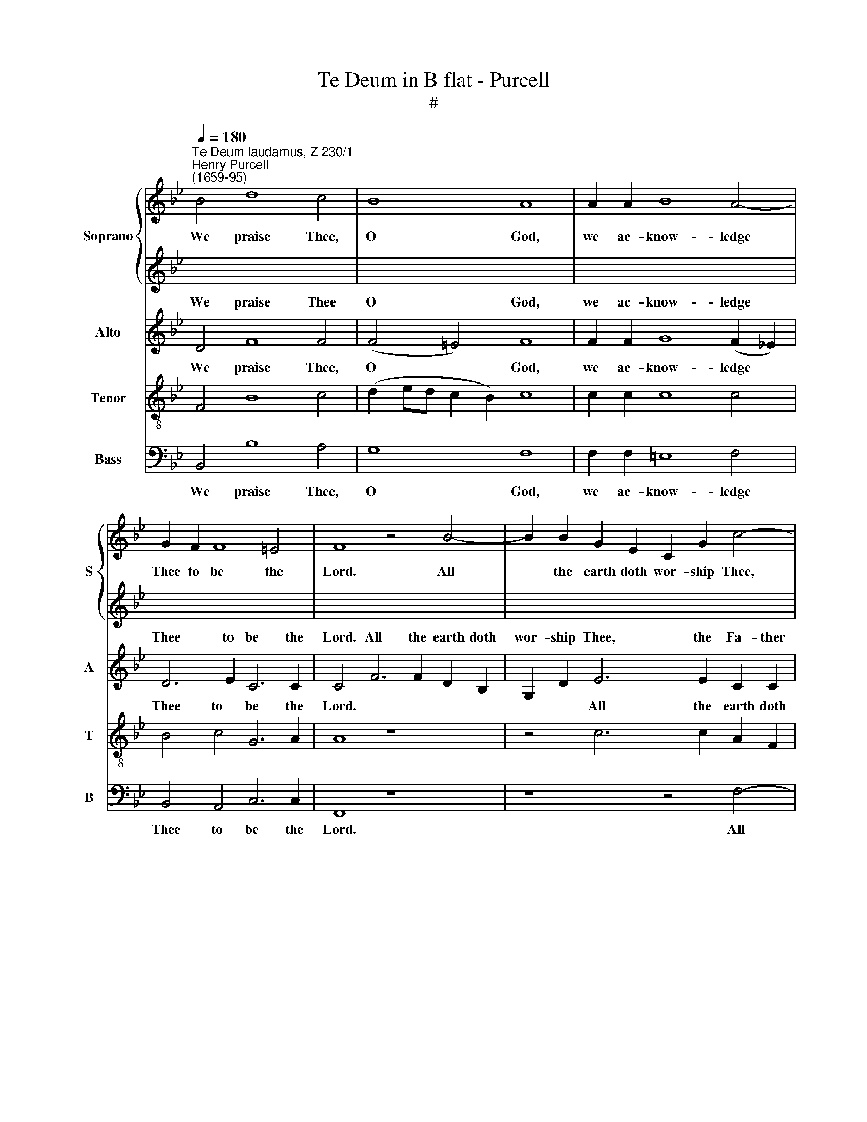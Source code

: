 X:1
T:Te Deum in B flat - Purcell
T:#
%%score { ( 1 3 ) | 2 } ( 4 5 ) ( 6 7 ) 8
L:1/8
Q:1/4=180
M:none
K:Bb
V:1 treble nm="Soprano" snm="S"
V:3 treble 
V:2 treble 
V:4 treble nm="Alto" snm="A"
V:5 treble 
V:6 treble-8 nm="Tenor" snm="T"
V:7 treble-8 
V:8 bass nm="Bass" snm="B"
V:1
"^Te Deum laudamus, Z 230/1""^Henry Purcell\n(1659-95)" B4 d8 c4 | B8 A8 | A2 A2 B8 A4- | %3
w: We praise Thee,|O God,|we ac- know- ledge|
 G2 F2 F8 =E4 | F8 z4 B4- | B2 B2 G2 E2 C2 G2 c4- | c2 A2 F2 F2 B6 B2 | G2 G2 c6 B2 (B4- | %8
w: Thee to be the|Lord. All|* the earth doth wor- ship Thee,|* the Fa- ther e- ver-|last- ing, e- ver- last\-|
 B4 A4) B8 | z16 | z16 | z16 | z16 | z16 | z4"^Solo" B4 B4 B2 B2 | A4 G4 c4 B4 | A4 B4 B2 B2 A4 | %17
w: * * ing.||||||To Thee Che- ru-|bim and Se- ra-|phim con- ti- nu- al-|
 G6 F2 F4"^Full" c4- | c4 c4 z4 d4- | d4 d4 z4 e4- | e4 e2 f2 A4 B4 | (B4 A3) B B4"^Dec." B4- | %22
w: ly do cry: Ho\-|* ly, ho\-|* ly, ho\-|* ly, Lord God of|Sa\- * ba- oth. Heav'n|
 B2 B2 G2 G2 F4 G2 G2 | A2 A2 B4 c8- | c12 c4 | (c4 B3 A) A4"^Can." A4 | =B2 B2 ^c4 d6 =e2 | %27
w: * and earth are full of the|ma- jes- ty of|* Thy|glo\- * * ry. The|glo- ri- ous com- pa-|
 ^c6 c2 d4 =c4 | =B2 A2 (A8 ^G4) | A4"^Dec." A4 =B4 ^c4 | d6 =e2 ^c4 =c2 c2 | c4 B4 A8 | %32
w: ny of the A-|pos- tles praise *|Thee. The good- ly|fel- low- ship of the|Pro- phets praise|
 G4"^Can." B4 B4 G4 | c4 d2 e2 d4 B4 | (B4 _A3 G) G4"^Full" G4 | G4 c4 =B4 B4 | %36
w: Thee. The no- ble|ar- my of Mar- tyrs|praise * * Thee. The|ho- ly Church through-|
 c4 _B2 B2 A4 B2 B2 | B4 A4 B8 | z16 | z16 | z16 | z16 | z16 | z4"^Solo" d4 d4 c4 | c4 B4 A4 B4 | %45
w: out all the world doth ac-|know- ledge Thee.||||||Al- so the|Ho- ly Ghost, the|
 A6 G2 G4 z4 | z4"^Full" G4 B4 E4 | G6 F2 E2 C2 (c4- | c4 ^F4) F8 | z4 A4 A4 A4 | A4 A4 A4 G4 | %51
w: Com- for- ter.|Thou art the|King of glo- ry, O|* * Christ.|Thou art the|e- ver- last- ing|
 G4 F2 =E2 (E6 D2) | D8 z4"^Solo" F4- | F4 F4 F4 B4 | A4 d4 c4 f4 | e4 d4 c4 z4 | z4 d4 B4 c2 e2 | %57
w: Son of the Fa\- *|ther. When|* Thou took'st up-|on Thee to de-|li- ver man,|Thou didst not ab-|
 A4 B4 B4 A4 | B4 z4 z8 | z16 | z16 | z16 | z16 | z16 | z16 | z16 | z16 | z16 | %68
w: hor the Vir- gin's|womb.||||||||||
 z2"^Full" F2 B6 B2 c2 d2 | e4 d2 c2 d4 d2 d2 | d4 e4 =B4 c4- | c4 =B4 c4 z4 | z16 | %73
w: Thou sit- test at the|right hand of God, in the|glo- ry of the|* Fa- ther.||
 z4 c6 c2 =B2 d2 | G2 A2 _B8 (B3 A) | (B2 A4) G2 G8 | z16 | z4 B4 B4 A4 | c4 B4 A4 (G2 F2) | %79
w: We be- lieve that|Thou shalt come to *|be * our Judge.||We there- fore|pray Thee, help Thy *|
 =E2 E2 A6 A2 G2 F2 | B6 B2 A2 G2 (c4- | c4 B8) A4 | B8 || z4"^Solo" F4- | F2 F2 ^F2 F2 G4 A4 | %85
w: ser- vants, whom Thou hast re-|deem- ed with Thy pre\-|* * cious|blood.|Make|* them to be num- ber'd|
 B4 (B3 A) A2 A2 d4- | d2 B2 G3 A- (^F4 G4- | G4 ^F4) G8 | z16 | z16 | z16 | z16 | z16 | z16 | %94
w: with Thy * Saints in glo\-|* ry e- ver- last\- *|* * ing.|||||||
 z4"^Full" A6 d2 ^c4- | c2 A2 d6 =e2 ^c4 | d4 B2 B2 G2 G2 E4 | C4 c6 A2 d4- | %98
w: Day by day|* we mag- ni- fy|Thee, and we wor- ship Thy|Name e- ver world|
 d2 d2 (c2 B2) A2 A2 (B4- | B4 A4) B8 | z16 | z8 A8 | =B4 (c8 B4) | c6 _B2 A4 G4 | A8 =B6 B2 | %105
w: * with- out * end, with- out|* * end.||Vouch-|safe, O *|Lord, to keep us|his day with-|
 (^c4 d8 c4) | d8 z8 | z16 |"^Can." A8 =B4 c4 | c4 =B4 (c6 _B2 | A4) G4 A6 A2 | =B6 B2 (^c4 d4- | %112
w: out * *|sin.||O Lord, have|mer- cy u\- *|* pon us, have|mer- cy u\- *|
 d4 ^c4 d8 | z4"^Solo" B8 B4 | e4 c4 d2 d2 A4- | A2 A2 B4 A8 | G4 z4 z8 | z4 G2 G2 A2 F2 B4 | %118
w: * pon us.|O Lord,|let Thy mer- cy light\-|* en u- pon|us,|as our trust is in|
 G2 c2 A4 B6 B2 | F4 B4 B4 A4) | B8"^Full" F8 | _A4 A4 G4 =A2 B2 | (E4- E3 D) D4 z4 | z8 z4 B4- | %124
w: Thee, is in Thee, our|trust is in *|Thee. O|Lord, in Thee have I|trust\- * * ed:|let|
 B2 d2 c2 B2 A2 F2 G2 A2 | B2 B2[Q:1/4=176] B6[Q:1/4=171] G2[Q:1/4=169] A2[Q:1/4=167] B2 | %126
w: * me ne- ver, ne- ver be con-|found- ed, let me ne- ver,|
[Q:1/4=165] c2[Q:1/4=163] e2[Q:1/4=161] d2[Q:1/4=159] (c[Q:1/4=158]B)[Q:1/4=155] (B4[Q:1/4=151] A4) | %127
w: ne- ver be con\- * found\- *|
[Q:1/4=150] !fermata!B16 |] %128
w: ed.|
V:2
 x16 | x16 | x16 | x16 | x16 | x16 | x16 | x16 | x16 | x16 | x16 | x16 | x16 | z16 | %14
w: ||||||||||||||
 z4"^Solo" G4 G4 F2 F2 | E4 D4 (=E2 ^F2) G4 | ^F4 =F4 G2 C2 F4 | x16 | x16 | x16 | x16 | x16 | %22
w: To Thee Che- ru-|bim and Se\- * ra|phim con- ti- nu- al-||||||
 x16 | x16 | x16 | x16 | x16 | x16 | x16 | x16 | x16 | x16 | x16 | x16 | x16 | x16 | x16 | x16 | %38
w: ||||||||||||||||
 x16 | x16 | x16 | x16 | x16 | x16 | x16 | x16 | x16 | x16 | x16 | z16 | z16 | z16 | %52
w: ||||||||||||||
 z8 z4"^Solo" D4- | D4 D4 D4 D4 | E4 F4 G4 A4 | B6 c2 A4 c4 | A4 B2 d2 G2 E2 (e4- | e4 d4) c8 | %58
w: When|* Thou took'st up-|on Thee to de-|li- ver man, Thou|didst not ab- hor the Vir\-|* * gin's|
 d4 z4 z8 | x16 | x16 | x16 | x16 | x16 | x16 | x16 | x16 | x16 | x16 | x16 | x16 | x16 | x16 | %73
w: womb.|||||||||||||||
 x16 | x16 | x16 | x16 | x16 | x16 | x16 | x16 | x16 | x8 || z4 D4- | D2 D2 C2 C2 D4 =E4 | %85
w: ||||||||||Make|* them to be num- ber'd|
 ^F4 G4 !courtesy!^F4 z4 | z2 G2 e6 d2 B3 A | A8 G8 | x16 | x16 | x16 | x16 | x16 | x16 | x16 | %95
w: with Thy Saints|in glo- ry e- ver-|last- ing.||||||||
 x16 | x16 | x16 | x16 | x16 | x16 | x16 | x16 | x16 | x16 | x16 | x16 | x16 | x16 | x16 | x16 | %111
w: ||||||||||||||||
 x16 | z16 | z4"^Solo" G8 F4 | G4 A4 B2 B2 ^F4- | F2 ^F2 G8 F4 | G4 D2 D2 =E2 C2 F4 | %117
w: ||O Lord,|let Thy mer- cy light\-|* en u- pon|us, as our trust is in|
 D2 G2 =E4 F8 | z4 c2 c2 d2 B2 e4 | c2 f2 d2 c2 c8 | d8"^Full" F8 | x16 | x16 | x16 | x16 | x16 | %126
w: Thee, is in Thee,|as our trust is in|Thee, our trust is in|Thee. O||||||
 x16 | x16 |] %128
w: ||
V:3
 x16 | x16 | x16 | x16 | x16 | x16 | x16 | x16 | x16 | x16 | x16 | x16 | x16 | x16 | x16 | x16 | %16
 x16 | F4 =E4 F4 x4 | x16 | x16 | x16 | x16 | x16 | x16 | x16 | x16 | x16 | x16 | x16 | x16 | x16 | %31
 x16 | x16 | x16 | x16 | x16 | x16 | x16 | x16 | x16 | x16 | x16 | x16 | x4 B4 B4 A4 | %44
 A4 G4 ^F4 G4 | G4 ^F4 G4 x4 | x16 | x16 | x16 | x16 | x16 | x16 | x16 | x16 | x16 | x16 | x16 | %57
 x16 | x16 | x16 | x16 | x16 | x16 | x16 | x16 | x16 | x16 | x16 | x16 | x16 | x16 | x16 | x16 | %73
 x16 | x16 | x16 | x16 | x16 | x16 | x16 | x16 | x16 | x8 || x8 | x16 | x16 | x16 | x16 | x16 | %89
 x16 | x16 | x16 | x16 | x16 | x16 | x16 | x16 | x16 | x16 | x16 | x16 | x16 | x16 | x16 | x16 | %105
 x16 | x16 | x16 | x16 | x16 | x16 | x16 | x16 | x16 | x16 | x16 | x16 | x16 | x16 | x16 | x16 | %121
 x16 | x16 | x16 | x16 | x16 | x16 | x16 |] %128
V:4
 D4 F8 F4 | (F4 =E4) F8 | F2 F2 G8 (F2 _E2) | D6 E2 C6 C2 | C4 F6 F2 D2 B,2 | G,2 D2 E6 E2 C2 C2 | %6
w: We praise Thee|O * God,|we ac- know- ledge *|Thee to be the|Lord. All the earth doth|wor- ship Thee, the Fa- ther|
 F6 D2 D6 B,2 | E12 D4 | C8 D8 | z4"^Solo" D4 C4 F4 | F4 D4 E4 F4 | G12 E4 | _A6 G2 F8- | x16 | %14
w: e- ver- last- ing,|e- ver-|last- ing.|To Thee all|an- gels cry a-|loud, the|heav'ns and all||
 x16 | x16 | x4 D4 =E2 E2 F4 | C6 C2 F,4"^Full" F4- | F4 F4 z4 F4- | F4 F4 z4 G4- | %20
w: |||ly do cry: Ho\-|* ly, ho\-|* ly, ho-|
 G4 G2 G2 F4 =E4 | (F4 _E3) D D8 |"^Dec." E6 E2 D2 D2 B,4 | C2 C2 D2 D2 E4 D2 G2 | %24
w: * ly, Lord God of|Sa\- * ba- oth.|Heav'n and earth are full|of the ma- jes- ty of Thy|
 =E2 C2 (F4 G2) F2 (F4- | F4 =E4) F4"^Can." C4 | D2 D2 =E4 F6 G2 | =E6 E2 D4 !courtesy!=E4 | %28
w: glo- ry, of * Thy glo\-|* * ry. The|glo- ri- ous com- pa-|ny of the A-|
 F4 =E4 (E6 D2) | ^C4"^Dec." =C4 D4 =E4 | F6 G2 =E4 E2 E2 | D4 D4 (D6 C2) | =B,4"^Can." D4 D4 E4 | %33
w: pos- tles praise *|Thee. The good- ly|fel- low- ship of the|Pro- phets praise *|Thee. The no- ble|
 E2 E2 _A4 A4 G4 | F8 E4"^Full" E4 | E4 G4 G4 G4 | G4 F2 F2 F4 F2 F2 | (F2 E4) D2 D8 | %38
w: ar- my of Mar- tyrs|praise Thee. The|ho- ly Church through-|out all the world doth ac-|know\- * ledge Thee,|
 z4"^Solo" F4 F4 F4 | F4 F4 F2 F2 (F2 G2) | C6 D2 D4 F4 | F4 F4 F4 F4 | F6 G2 C6 D2 | D4 z4 z8 | %44
w: the Fa- ther|of an in- fi- nite *|ma- jes- ty, Thine|ho- nour- a- ble|true, and on- ly|Son.|
 z16 | z16 | z4"^Full" E4 D4 C4 | (B,2 C2) D4 C3 D E4 | D16 | z4 F4 F4 F4 | =E4 F4 D4 E4 | %51
w: ||Thou art the|King * of glo- ry, O|Christ.|Thou~ art the|e- ver- last- ing|
 ^C4 D2 D2 (D4 C4) | D8 z4"^Solo" B,4- | B,4 A,4 B,4 G,4 | C4 B,4 E4 D4 | G4 E4 F4 z4 | %56
w: Son of~ the Fa\- *|ther. When|* Thou~ took'st~ up-|on Thee~ to de-|li- ver man,|
 F4 D4 E2 G2 C2 C2 | F12 F,4 | B,4 D4 D4 C4 | (F4 =E2) F2 E4 E4 | ^G,4 C4 =B,8 | %61
w: Thou didst not ab- hor the|Vir\-- gin's|womb. When Thou hadst|o\- * ver- come the|sharp- ness of|
 A,4 ^C2 C2 D2 D2 D4 | x12 G2 ^F2 | =E2 C2 x12 | x16 | (F4 =E3 F) F4 z4 | z16 | %67
w: death, Thou didst o- pen the||||lie\- * * vers.||
 z2"^Full" B,2 F6 F2 F2 G2 | _A4- G2 F2 G4 G2 G2 | F12 F4 | F12 (G2 A2) | G8 G4 G4- | %72
w: Thou sit- test at the|right hand of God, in the|glo- ry|of the *|Fa- ther. We|
 G2 G2 E2 G2 C2 D2 E4- | E2 D2 F4 E4 D4- | D2 =E2 ^F2 D2 E2 F2 G4- | G4 ^F4 G4 D4 | E4 D4 F4 E4 | %77
w: * be- lieve that Thou shalt come,|* that Thou shalt come|* to be our Judge, to be|* our Judge. We|there- fore pray Thee,|
 D16- | D12 D4 | (D4 ^C4) D4 D4- | D2 D2 C2 B,2 E6 E2 | D2 C2 (D4 C6) (DE) | D8 || z4"^Solo" B,4- | %84
w: help|* Thy|ser\- * vants, whom|* Thou hast re- deem- ed|with Thy pre\- * cious *|blood.|Make|
 B,2 B,2 A,2 A,2 =B,4 C4 | D4 [G,G,]4 D4 z2 _B,2 | E6 C2 A,4 (B,2 C2) | D8 G,8 | %88
w: * them to be num- ber'd|with Thy Saints in|glo- ry e- ver\- *|last- ing.|
"^Solo" D8 D4 D2 D2 | D4 D2 D2 E4 (E2 D2) | D6 C2 C4 C4- | C2 A,2 F,2 G,2 A,2 B,2 C4- | %92
w: O Lord, save Thy|peo- ple and bless Thine *|he- ri- tage. Go\-|* vern them, and lift them up|
 C2 D2 =E2 F2 G8- | G2 F2 (F8 =E4) | F4"^Full" C6 F2 =E2 E2 | A6 F2 G8 | ^F4 z4 E2 E2 C2 C2 | %97
w: * and lift them up|* for e\- *|ver. Day by day we|mag- ni- fy|Thee, and we wor- ship|
 A,4 F,4 z4 F4- | F2 D2 G4 F8- | F4 (E3 D) D8 |"^Dec." D8 =E4 (F4- | F4 =E4) F6 _E2 | D4 C4 D8 | %103
w: Thy Name e\-|* ver world with\-|* out * end.|Vouch- safe, O|* * Lord, to|keep us this|
 =E6 E2 (^F4 G4- | G4 ^F4) G3 =F =E4- | E4 D4 (^C3 =B, A,4) | A,8"^Can." D8 | =E4 F4 F4 E4 | %108
w: day with- out *|* * sin, this day|* with- out * *|sin. O|Lord, have mer- cy|
 (F6 E2 D4) C4 | D6 D2 =E6 E2 | (^F4 G8 F4) | G3 =F =E8 D4 | x16 | x16 | x16 | x8 D8 | x16 | %117
w: u\- * * pon|us, have mer- cy|u\- * *|pon~us, have mer- cy||||||
 B,2 G,2 C4 F,4 D2 D2 | E2 C2 F4 B,4 G,2 G,2 | A,4 B,4 F,8 | B,8"^Full" D8 | D4 D4 (E3 D) C2 B,2 | %122
w: trust is in Thee, as our|trust is in Thee, as our|trust is in|Thee. O|Lord, in Thee * have I|
 (B,4 A,4) B,4 z4 | z16 | z4 C6 A,2 B,2 C2 | D2 F2 E2 D2 C6 B,2 | A,2 A,2 B,2 F2 F8 | %127
w: trust\- * ed:||let me ne- ver,|ne- ver be con- found- ed,|ne- ver be con- found-|
 !fermata!F16 |] %128
w: ed.|
V:5
 x16 | x16 | x16 | x16 | x16 | x16 | x16 | x16 | x16 | x16 | x16 | x16 | x16 | F2 E2 E8 D4 | %14
w: |||||||||||||* the Pow'~rs there-|
 E4"^Solo" E4 E4 D2 D2 | C4 B,4 A,4 G,4 | D4 D,4 =E,2 E,2 F,4 | x16 | x16 | x16 | x16 | x16 | x16 | %23
w: in: To Thee Che- ru-|bim and Se- ra-|phim, con- ti- nu- al-|||||||
 x16 | x16 | x16 | x16 | x16 | x16 | x16 | x16 | x16 | x16 | x16 | x16 | x16 | x16 | x16 | x16 | %39
w: ||||||||||||||||
 x16 | x16 | x16 | x16 | x16 | x16 | x16 | x16 | x16 | x16 | x16 | x16 | x16 | x16 | x16 | x16 | %55
w: ||||||||||||||||
 x16 | x16 | x16 | x16 | x16 | x16 | x16 | =E2 E2 ^F4 G4 G,2 ^F,2 | =E,2 C,2 C4 A,2 F,2 F4 | %64
w: |||||||king- dom of heav'n, Thou didst|o- pen the king- dom of|
 G6 A,2 (B,2 A,2 G,2) F,2 | x16 | x16 | x16 | x16 | x16 | x16 | x16 | x16 | x16 | x16 | x16 | x16 | %77
w: heav'n to all * * be-|||||||||||||
 x16 | x16 | x16 | x16 | x16 | x8 || x8 | x16 | x16 | x16 | x16 | x16 | x16 | x16 | x16 | x16 | %93
w: ||||||||||||||||
 x16 | x16 | x16 | x16 | x16 | x16 | x16 | x16 | x16 | x16 | x16 | x16 | x16 | x16 | x16 | x16 | %109
w: ||||||||||||||||
 x16 | x16 | x16 | (^C3 =B,) A,4 A,8 | z4"^Solo" E8 D4 | C4 F4 B,2 B,2 D4- | D2 D2 G,4 D,8 | %116
w: |||u\- * pon us.|O Lord,|let Thy mer- cy light\-|* en u- pon|
 G,4 z4 z4 A,2 A,2 | x16 | x16 | x16 | x16 | x16 | x16 | x16 | x16 | x16 | x16 | x16 |] %128
w: us, as our||||||||||||
V:6
 F4 B8 c4 | (d2 ed c2 B2) c8 | c2 c2 c8 c4 | B4 c4 G6 A2 | A8 z8 | z4 c6 c2 A2 F2 | %6
w: We praise Thee,|O * * * * God,|we ac- know- ledge|Thee to be the|Lord.|All the earth doth|
 D2 A2 B6 B2 G2 G2 | (c6 B2 A3 G) F4 | F8 F8 | z4"^Solo" B4 A4 d4 | d4 B4 c4 d4 | e12 c4 | %12
w: wor- ship Thee, the Fa- ther|e\- * * * ver-|last- ing.|To Thee all|an- gels cry a-|loud, the|
 f6 e2 d4 c4 | (B4 _A2 G2 F4) (G2 A2) | G4 z4 z8 | z16 | z16 | z8 z4"^Full" A4- | A4 A4 z4 B4- | %19
w: heav'ns and all the|Pow'rs * * * there\- *|in:|||Ho\-|* ly, ho\-|
 B4 B4 z4 B4- | B4 c2 c2 c4 (B2 c2) | (d2 c4) B2 B8 | z4"^Dec." B6 B2 G2 G2 | F4 F6 F2 G2 G2 | %24
w: * ly, ho\-|* ly, Lord God of *|Sa\- * ba oth.|Heav'n and earth are|full of the ma- jes-|
 A4 B8 A4 | G8 F4"^Can." A4 | G2 G2 G4 A6 A2 | A6 A2 A4 G4 | F4 c4 =B8 | A4"^Dec." A4 G4 G4 | %30
w: ty of Thy|glo- ry. The|glo- ri- ous com- pa-|ny of the A-|pos- tles praise|Thee. The good- ly|
 A6 A2 A4 A2 A2 | A2 G2 (G8 ^F4) | G4"^Can." G4 (G2 A2) B4 | c2 c2 f4 f4 e4 | %34
w: fel- low- ship of the|Pro- phets praise *|Thee. The no\- * ble|ar- my of Mar- tyrs|
 (e4 d4) e4"^Full" B4 | B4 e4 d4 e4 | e4 d2 d2 c4 d2 d2 | c6 B2 B8 | z4"^Solo" d4 d4 c4 | %39
w: praise * Thee. The|ho- ly Church through-|out all the world doth ac-|know- ledge Thee,|the Fa- ther|
 e4 d4 c2 B2 B4 | B4 A4 B4 d4 | d4 c4 e4 d4 | c2 B2 B8 A4 | B4"^Solo" B4 c4 d4 | e4 c4 d4 G4 | %45
w: of an in- fi- nite|ma- jes- ty, Thine|ho- nour- a- ble|true, and on- ly|Son, al- so the|Ho- ly Ghost, the|
 D6 D2 G4"^Full" e4 | d4 c4 B4 _A4 | G8- G2 G2 (=A2 Bc | ^F2 GA B4) A8 | z4 d4 (D2 =E2) (=F2 G2) | %50
w: Com- for- ter. Thou|art the King of|glo\- * ry, O * *|* * * * Christ.|Thou art * the *|
 (A2 B2) (c2 A2) F4 B4 | =E4 A2 B2 A8 | A8 z8 | z16 | z16 | z16 | z16 | z16 | z4 B4 B4 A4 | %59
w: e\- * ver\- * last- ing|Son of the Fa-|ther.||||||When Thou hadst|
 (d4 ^c2) d2 !courtesy!^c4 =c4 | =B2 A2 (A8 ^G4) | A4 z4 z4 =B2 B2 | c2 c2 c4 d2 d2 d4 | %63
w: o\- * ver- come the|sharp- ness of *|death, Thou didst|o- pen the king- dom of|
 =e4 A2 G2 F2 D2 B4 | G2 =E2 c4 d2 c2 B2 A2 | (A2 G4 F2) F2"^Full" F2 c4- | c2 c2 c2 d2 e4 d2 c2 | %67
w: heav'n, Thou didst o- pen the|king- dom of heav'n to all be-|lie\- * * vers. Thou sit\-|* test at the right hand of|
 d4 c2 B2 c4 (d2 e2) | f6 B2 (e6 d2) | c8 z4 B2 B2 | =B4 c4 d4 e4 | d8 c4 z4 | z4 c6 c2 G2 c2 | %73
w: God, in the glo- ry *|of the Fa\- *|ther, in the|glo- ry of the|Fa- ther.|We be- lieve that|
 F2 G2 _A2 A2 G6- =A2 | B2 c2 d2 B2 G6 e2 | d4 c4 =B4 B4 | c4 =B4- d4 c4 | _B4 (A2 G2) D8- | %78
w: Thou shalt come, that Thou shalt|come to be our Judge, to|be our Judge. We|there- fore pray Thee,|help Thy * ser\-|
 D12 D4 | z4 f6 =e2 d2 c2 | B2 A2 G2 F2 E2 D2 C2 (B2 | A3) G (F2 G2 _A3) (G F4) | F8 || z8 | z16 | %85
w: * vants,|whom Thou hast re-|deem- ed with Thy pre- cious blood, with|* Thy pre\- * * cious *|blood.|||
 z16 | z16 | z16 |"^Solo" B8 =B4 B2 B2 | =B4 B2 B2 c4 c4 | c4 =B4 c4 z4 | z4 c6 G2 C2 D2 | %92
w: |||O Lord, save Thy|peo- ple and bless Thine|he- ri- tage.|Go- vern them, and|
 =E2 F2 G6 A2 B2 c2 | d6 B2 G8 | A4"^Full" F6 A2 A2 A2 | f6 d2 =e8 | d4 z4 z8 | c2 c2 A2 A2 F4 D4 | %98
w: lift them up, and lift them|up for e-|ver. Day by day we|mag- ni- fy|Thee,|and we wor- ship Thy Name|
 B6 G2 c4 (B2 c2) | (d2 c4 B2) B8 |"^Dec." B,4 B8 A4 | G2 G2 c6 c2 F4 | G6 G2 (F4 G4) | z16 | %104
w: e- ver world with\- *|out * * end.|Vouch- safe, O|Lord, to keep us this|day with- out *||
 z4 z4 z4 z2 G2 | A6 G2 A8 | x16 | x16 |"^Can." F4 x12 | x16 | x16 | x2 G2 x12 | =E8 D8 | z16 | %114
w: ||||||||pon us.||
 z16 | z16 | z16 | z16 | z16 | z16 | z8"^Full" B8 | F4 B4 B4 F2 F2 | (G3 F E4) F4 B4- | %123
w: ||||||O|Lord, in Thee have I|trust\- * * ed: let|
 B2 d2 c2 B2 A2 F2 G2 A2 | B2 G2 E4 F2 F2 F4- | F2 D2 E2 F2 G6 F2 | E2 C2 F2 d2 c8 | %127
w: * me ne- ver, ne- ver be con-|founded, * con- found- ed, let|* me ne- ver be con-|found- ed, be con- found-|
 !fermata!d16 |] %128
w: ed.|
V:7
 x16 | x16 | x16 | x16 | x16 | x16 | x16 | x16 | x16 | x16 | x16 | x16 | x16 | x16 | x16 | x16 | %16
w: ||||||||||||||||
 x16 | x16 | x16 | x16 | x16 | x16 | x16 | x16 | x16 | x16 | x16 | x16 | x16 | x16 | x16 | x16 | %32
w: ||||||||||||||||
 x16 | x16 | x16 | x16 | x16 | x16 | x16 | x16 | x16 | x16 | x16 | x16 | x16 | x16 | x16 | x16 | %48
w: ||||||||||||||||
 x16 | x16 | x16 | x16 | x16 | x16 | x16 | x16 | x16 | x16 | x16 | x16 | x16 | x16 | x16 | x16 | %64
w: ||||||||||||||||
 x16 | x16 | x16 | x16 | x16 | x16 | x16 | x16 | x16 | x16 | x16 | x16 | x16 | x16 | x16 | x16 | %80
w: ||||||||||||||||
 x16 | x16 | x8 || x8 | x16 | x16 | x16 | x16 | x16 | x16 | x16 | x16 | x16 | x16 | x16 | x16 | %96
w: ||||||||||||||||
 x16 | x16 | x16 | x16 | x16 | x16 | x16 | =E2 C2 c8 B4 | A8 G6 G,2 | A,6 G,2 A,8 | D8 z8 | z16 | %108
w: |||||||sin, to keep us|this day, this|day with- out|sin.||
 F,4 F8 =E4 | D2 D2 G8 C4 | D6 D2 C4 D4 | =B,2 G,2 (G8 F4) | x16 | x16 | x16 | x16 | x16 | x16 | %118
w: O Lord, have|mer- cy u- pon|us, O Lord, have|mer- cy u\- *|||||||
 x16 | x16 | x16 | x16 | x16 | x16 | x16 | x16 | x16 | x16 |] %128
w: ||||||||||
V:8
 B,,4 B,8 A,4 | G,8 F,8 | F,2 F,2 =E,8 F,4 | B,,4 A,,4 C,6 C,2 | F,,8 z8 | z8 z4 F,4- | %6
w: We praise Thee,|O God,|we ac- know- ledge|Thee to be the|Lord.|All|
 F,2 F,2 D,2 B,,2 G,,2 D,2 E,4- | E,2 E,2 C,2 C,2 F,4 B,,4 | F,,8 B,,8 | z4"^Solo" B,,4 F,4 D,4 | %10
w: * the earth doth wor- ship Thee,|* the Fa- ther e- ver-|last- ing.|To Thee all|
 G,12 F,4 | E,4 E,4 _A,8- | A,4 F,4 B,6 _A,2 | G,4 (F,2 E,2) B,,6 B,,2 | E,4 z4 z8 | z16 | z16 | %17
w: an- gels|cry a- loud,|* the heav'ns and|all the * Pow'rs there-|in:|||
 z8 z4"^Full" F,4- | F,4 F,4 z4 B,,4- | B,,4 B,,4 z4 E,4- | E,4 E,2 E,2 F,4 G,4 | F,6 F,2 B,,8 | %22
w: Ho\-|* ly, ho\-|* ly. ho\-|* ly, Lord God of|Sa- ba- oth.|
 z8 z4"^Dec." E,4- | E,2 E,2 D,2 D,2 A,,4 B,,2 B,,2 | C,2 C,2 D,4 =E,4 F,4 | C,8 F,,4"^Can." F,4 | %26
w: Heav'n|* and earth are full of the|ma- jes- ty of Thy|glo- ry. The|
 F,2 F,2 =E,4 D,6 D,2 | A,6 G,2 F,4 =E,4 | D,4 C,4 =E,8 | A,,4"^Dec." F,4 F,4 =E,4 | %30
w: glo- ri- ous com- pa-|ny of the A-|pos- tles praise|Thee. The good- ly|
 D,6 D,2 A,4 A,2 G,2 | ^F,4 G,4 D,8 | G,,4"^Can." G,4 G,4 E,4 | _A,4 G,2 F,2 B,4 E,4 | %34
w: fel- low- ship of the|Pro- phets praise|Thee. The no- ble|ar- my of Mar- tyrs|
 B,,8 E,4"^Full" E,4 | E,4 C,4 G,4 G,4 | _A,4 D,2 D,2 F,4 B,,2 B,,2 | F,,6 F,,2 B,,8 | %38
w: praise Thee. The|ho- ly Church through-|out all the world doth ac-|know- ledge Thee,|
 z4"^Solo" B,4 B,4 A,4 | G,4 F,4 E,2 E,2 D,4 | F,6 F,2 B,,4 B,4 | B,4 A,4 G,4 F,4 | %42
w: the Fa- ther|of an in- fi- nite|ma- jes- ty, Thine|ho- nour- a- ble|
 E,4 D,4 F,6 F,2 | B,,4 z4 z8 | z16 | z8 z4"^Full" G,4 | B,4 E,4 G,4 C,4 | E,4 =B,,4 C,8 | D,16 | %49
w: true, and on- ly|Son.||Thou|art the King of|glo ry, O|Christ.|
 z4 D,4 D,4 D,4 | C,4 A,,4 B,,4 G,,4 | A,,4 F,,2 G,,2 A,,8 | D,8 z8 | z16 | z16 | z16 | z16 | z16 | %58
w: Thou art the|e- ver- last- ing|Son of the Fa-|ther.||||||
 z4 B,,4 B,,4 F,4 | D,6 D,2 A,4 A,,4 | =E,6 D,2 E,8 | A,,4 A,2 G,2 F,2 D,2 G,4 | %62
w: When Thou hadst|o- ver- come the|sharp- ness of|death, Thou didst o- pen the|
 =E,2 C,2 A,,4 =B,,4 B,,2 B,,2 | C,2 C,2 C,4 D,2 D,2 D,4 | =E,4 F,4 B,,4 B,,4 | C,8 F,,4 z4 | %66
w: king- dom of heav'n, Thou didst|o- pen the king- dom of|heav'n to all be-|lie- vers.|
 z2"^Full" C,2 F,6 F,2 G,2 A,2 | B,4 A,2 G,2 A,4 B,2 B,2 | D,6 D,2 (E,2 D,2 C,2) B,,2 | %69
w: Thou sit- test at the|right hand of God, in the|glo- ry of * * the|
 A,,8 B,,4 B,2 B,2 | _A,4 A,4 G,4 F,4 | G,8 C,4 z4 | z16 | z8 z4 G,4- | %74
w: Fa- ther, in the|glo- ry of the|Fa- ther.||We|
 G,2 G,2 D,2 G,2 C,2 D,2 E,2 C,2 | D,6 D,2 G,,8- | G,,16 | G,,4 G,4 G,4 ^F,4 | %78
w: * be- lieve that Thou shalt come to|be our Judge.||* We there- fore|
 A,4- G,4 =F,4 (=E,2 D,2) | A,,6 A,,2 B,6 A,2 | G,2 F,2 _E,2 D,2 C,2 B,,2 A,,2 G,,2 | %81
w: pray Thee, help Thy *|ser- vants, whom Thou|hast re- deem- ed with Thy pre- cious|
 F,,2 (E,2 D,2) (C,B,,) F,4 G,,4 | B,,8 || z8 | z16 | z16 | z16 | z16 |"^Solo" G,8 G,4 G,2 G,2 | %89
w: blood, with * Thy * pre- cious|blood.||||||O Lord, save Thy|
 F,4 F,2 F,2 E,4 C,4 | G,6 G,2 C,4 z4 | F,6 C,2 F,,2 G,,2 A,,2 B,,2 | C,6 D,2 (=E,2 F,2 G,2) A,2 | %93
w: peo- ple and bless Thine|he- ri- tage.|Go- vern them, and lift them|up, and lift * * them|
 B,4 B,,4 C,8 | F,,4"^Full" F,6 D,2 A,4- | A,2 F,2 B,6 G,2 A,4 | D,4 z4 z8 | %97
w: up for e-|ver. Day by day|* we mag- ni- fy|Thee,|
 z4 F,2 F,2 D,2 D,2 B,,4 | G,,4 E,6 C,2 D,2 E,2 | F,8 B,,8 | z16 | z8"^Dec." F,,4 F,4- | %102
w: and we wor- ship Thy|Name e- ver world with-|out end.||Vouch- safe,|
 F,4 =E,4 D,2 D,2 G,4- | G,2 G,2 C,4 D,6 D,2 | (C,4 D,4) =B,,2 G,,2 G,4- | G,4 F,4 =E,8 | %106
w: * O Lord, to keep|* us this day with-|out * sin, this day|* with- out|
 D,8"^Can." B,,4 B,4- | B,4 A,4 G,2 G,2 C4- | C4 F,4 G,6 G,2 | F,4 G,4 =E,2 C,2 (C4- | %110
w: sin. O Lord,|* have mer- cy u\-|* pon us, O|Lord, have mer- cy u\-|
 C4 B,4) A,8 | G,6 G,,2 A,,4 A,,2 G,,2 | A,,8 D,8 | z16 | z16 | z16 | z16 | z16 | z16 | z16 | %120
w: * * pon|us, have mer- cy u-|pon us.||||||||
 z8"^Full" B,,8 | B,,4 B,,4 E,4 E,2 D,2 | C,8 B,,4 z4 | z4 F,6 D,2 E,2 F,2 | %124
w: O|Lord, in Thee have I|trust- ed:|let me ne- ver,|
 G,2 B,2 A,2 G,2 (F,3 E, D,2 C,2) | B,,3 (A,, G,,2) F,,2 E,,2 E,,2 E,2 D,2 | C,4 B,,4 F,8 | %127
w: ne- ver be con- found\- * * *|ed, let * me ne- ver, ne- ver|be con- found-|
 !fermata!B,,16 |] %128
w: ed.|

